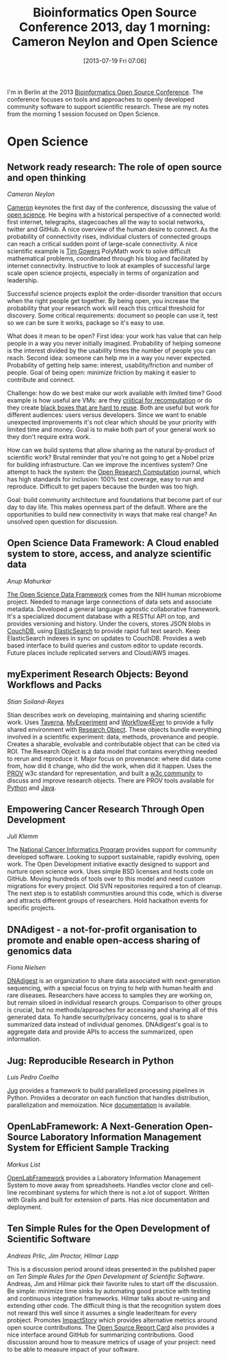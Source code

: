 #+BLOG: smallchangebio
#+POSTID: 52
#+DATE: [2013-07-19 Fri 07:06]
#+TITLE: Bioinformatics Open Source Conference 2013, day 1 morning: Cameron Neylon and Open Science
#+CATEGORY: conference
#+TAGS: bioinformatics, bosc, open-science
#+OPTIONS: toc:nil num:nil

I'm in Berlin at the 2013 [[bosc][Bioinformatics Open Source Conference]]. The
conference focuses on tools and approaches to openly developed
community software to support scientific research. These are my notes
from the morning 1 session focused on Open Science.

#+LINK: bosc http://www.open-bio.org/wiki/BOSC_2013

* Open Science

** Network ready research: The role of open source and open thinking

/Cameron Neylon/

[[cameron][Cameron]] keynotes the first day of the conference, discussing the value
of [[cameron-os][open science]]. He begins with a historical perspective of a
connected world: first internet, telegraphs, stagecoaches all the way
to social networks, twitter and GitHub. A nice overview of the human
desire to connect. As the probability of connectivity rises,
individual clusters of connected groups can reach a critical sudden
point of large-scale connectivity. A nice scientific example is
[[gowers][Tim Gowers]] PolyMath work to solve difficult mathematical problems,
coordinated through his blog and facilitated by internet connectivity.
Instructive to look at examples of successful large scale open
science projects, especially in terms of organization and
leadership.

Successful science projects exploit the order-disorder transition
that occurs when the right people get together. By being open, you
increase the probability that your research work will reach this
critical threshold for discovery. Some critical requirements:
document so people can use it, test so we can be sure it works,
package so it's easy to use.

What does it mean to be open? First idea: your work has value that
can help people in a way you never initially imagined. Probability of
helping someone is the interest divided by the usability times the
number of people you can reach. Second idea: someone can help me in a
way you never expected. Probability of getting help same: interest,
usability/friction and number of people. Goal of being open: minimize
friction by making it easier to contribute and connect.

Challenge: how do we best make our work available with limited time?
Good example is how useful are VMs: are they
[[recomputation][criitical for recomputation]] or do they create
[[titus-vms][black boxes that are hard to reuse]]. Both are useful but work for
different audiences: users versus developers. Since we want to enable
unexpected improvements it's not clear which should be your priority
with limited time and money. Goal is to make both part of your
general work so they don't require extra work.

How can we build systems that allow sharing as the natural by-product
of scientific work? Brutal reminder that you're not going to get a
Nobel prize for building infrastructure. Can we improve the
incentives system? One attempt to hack the system: the
[[orc][Open Research Computation]] journal, which has high standards for
inclusion: 100% test coverage, easy to run and reproduce. Difficult
to get papers because the burden was too high.

Goal: build community architecture and foundations that become
part of our day to day life. This makes openness part of the default.
Where are the opportunities to build new connectivity in ways that
make real change? An unsolved open question for discussion.

#+LINK: cameron http://cameronneylon.net/
#+LINK: cameron-os http://cameronneylon.net/blog/open-is-a-state-of-mind/
#+LINK: gowers http://gowers.wordpress.com/
#+LINK: recomputation http://recomputation.org/blog/2013/07/16/on-virtual-machines-considered-harmful-for-reproducibility/
#+LINK: titus-vms http://ivory.idyll.org/blog/vms-considered-harmful.html
#+LINK: orc http://www.openresearchcomputation.com/

** Open Science Data Framework: A Cloud enabled system to store, access, and analyze scientific data
/Anup Mahurkar/

[[osdf][The Open Science Data Framework]] comes from the NIH human microbiome
project. Needed to manage large connections of data sets and
associate metadata. Developed a general language agnostic
collaborative framework. It's a specialized document database with a
RESTful API on top, and provides versioning and history. Under the
covers, stores JSON blobs in [[couchdb][CouchDB]], using [[elasticsearch][ElasticSearch]] to provide
rapid full text search. Keep ElasticSearch indexes in sync on updates
to CouchDB. Provides a web based interface to build queries and
custom editor to update records. Future places include replicated
servers and Cloud/AWS images.

#+LINK: osdf http://osdf.igs.umaryland.edu/
#+LINK: couchdb http://couchdb.apache.org/
#+LINK: elasticsearch http://www.elasticsearch.org/

** myExperiment Research Objects: Beyond Workflows and Packs
/Stian Soiland-Reyes/

Stian describes work on developing, maintaining and sharing
scientific work. Uses [[taverna][Taverna]], [[myexperiment][MyExperiment]] and [[wf4ever][Workflow4Ever]] 
to provide a fully shared environment with [[researchobject][Research Object]]. These
objects bundle everything involved in a scientific experiment: data,
methods, provenance and people. Creates a sharable, evolvable and
contributable object that can be cited via ROI. The Research Object
is a data model that contains everything needed to rerun and reproduce
it. Major focus on provenance: where did data come from, how did
it change, who did the work, when did it happen. Uses the [[prov][PROV]] w3c
standard for representation, and built a [[rosc][w3c community]] to discuss and
improve research objects. There are PROV tools available for [[prov-python][Python]]
and [[prov-java][Java]].

#+LINK: taverna http://www.taverna.org.uk/
#+LINK: researchobject http://www.researchobject.org/
#+LINK: myexperiment http://www.myexperiment.org/
#+LINK: wf4ever http://www.wf4ever-project.org/
#+LINK: prov http://www.w3.org/TR/prov-primer/
#+LINK: rosc http://www.w3.org/community/rosc/
#+LINK: prov-python https://github.com/trungdong/prov
#+LINK: prov-java https://github.com/lucmoreau/ProvToolbox

** Empowering Cancer Research Through Open Development
/Juli Klemm/

The [[ncip][National Cancer Informatics Program]] provides support for
community developed software. Looking to support sustainable, rapidly
evolving, open work. The Open Development initiative exactly designed
to support and nurture open science work. Uses simple BSD licenses
and hosts code on GitHub. Moving hundreds of tools over to this
model and need custom migrations for every project. Old SVN
repositories required a ton of cleanup. The next step is to establish
communities around this code, which is diverse and attracts different
groups of researchers. Hold hackathon events for specific projects.

#+LINK: ncip http://cbiit.nci.nih.gov/ncip

** DNAdigest - a not-for-profit organisation to promote and enable open-access sharing of genomics data
/Fiona Nielsen/

[[dnadigest][DNAdigest]] is an organization to share data associated with
next-generation sequencing, with a special focus on trying to help
with human health and rare diseases. Researchers have access to
samples they are working on, but remain siloed in individual research
groups. Comparison to other groups is crucial, but no
methods/approaches for accessing and sharing all of this generated
data. To handle security/privacy concerns, goal is to share
summarized data instead of individual genomes. DNAdigest's goal is to
aggregate data and provide APIs to access the summarized, open information.

#+LINK: dnadigest http://dnadigest.org/

** Jug: Reproducible Research in Python
/Luis Pedro Coelho/

[[jug][Jug]] provides a framework to build parallelized processing pipelines
in Python. Provides a decorator on each function that handles
distribution, parallelization and memoization. Nice [[jug-docs][documentation]] is
available.

#+LINK: jug http://luispedro.org/software/jug
#+LINK: jug-docs http://jug.readthedocs.org/en/latest/

** OpenLabFramework: A Next-Generation Open-Source Laboratory Information Management System for Efficient Sample Tracking
/Markus List/

[[openlabframework][OpenLabFramework]] provides a Laboratory Information Management System
to move away from spreadsheets. Handles vector clone and cell-line
recombinant systems for which there is not a lot of support. Written
with Grails and built for extension of parts. Has nice documentation
and deployment.

#+LINK: openlabframework https://github.com/NanoCAN/OpenLabFramework

** Ten Simple Rules for the Open Development of Scientific Software
/Andreas Prlic, Jim Proctor, Hilmar Lapp/

This is a discussion period around ideas presented in the published
paper on [[10rules-paper][Ten Simple Rules for the Open Development of Scientific Software]].
Andreas, Jim and Hilmar pick their favorite rules to start off the
discussion. Be simple: minimize time sinks by automating good
practice with testing and continuous integration frameworks. Hilmar
talks about re-using and extending other code. The difficult thing is
that the recognition system does not reward this well since it
assumes a single leader/team for every probject. Promotes [[impactstory][ImpactStory]]
which provides alternative metrics around open source contributions.
The [[osrc][Open Source Report Card]] also provides a nice interface around
GitHub for summarizing contributions. Good discussion around how to
measure metrics of usage of your project: need to be able to measure
impact of your software.

#+LINK: 10rules-paper http://www.ploscompbiol.org/article/info%3Adoi%2F10.1371%2Fjournal.pcbi.1002802
#+LINK: impactstory http://impactstory.org/
#+LINK: osrc http://osrc.dfm.io/
